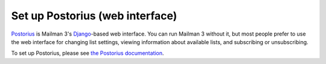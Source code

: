 ==================================
 Set up Postorius (web interface)
==================================

`Postorius`_ is Mailman 3's `Django`_-based web interface.  You can
run Mailman 3 without it, but most people prefer to use the web interface for
changing list settings, viewing information about available lists, and
subscribing or unsubscribing.

To set up Postorius, please see `the Postorius documentation`_.

.. _`Postorius`: https://gitlab.com/mailman/postorius/
.. _`Django`: http://djangoproject.org/
.. _`the Postorius documentation`: https://postorius.readthedocs.io


